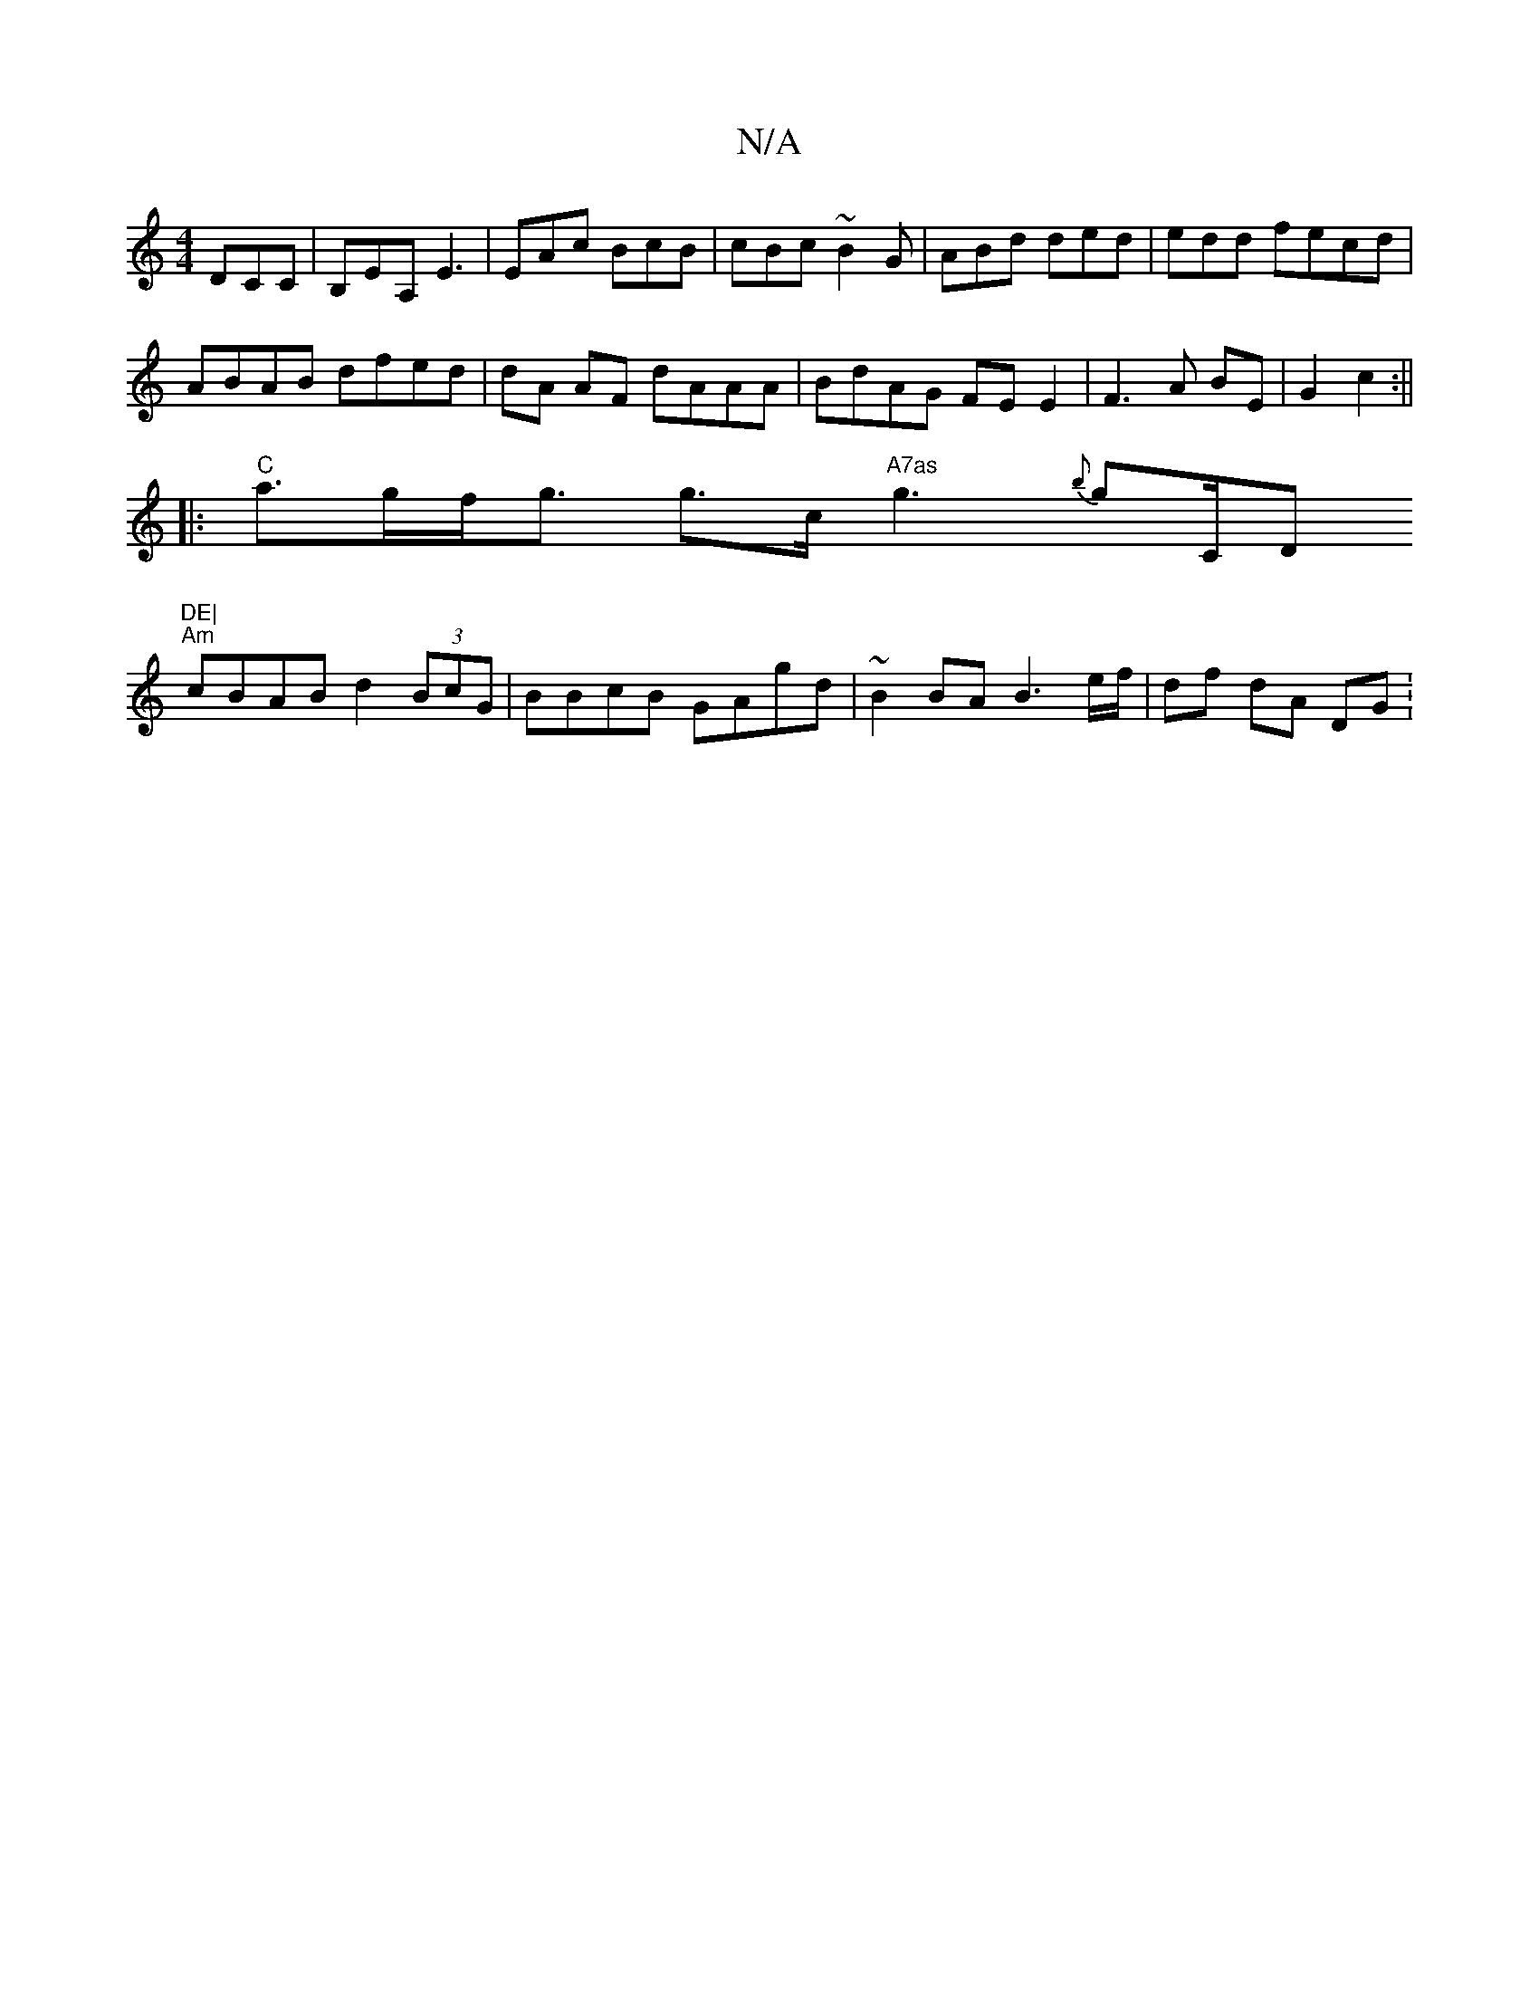 X:1
T:N/A
M:4/4
R:N/A
K:Cmajor
DCC|B,EA, E3|EAc BcB|cBc ~B2G|ABd ded|edd fecd|
ABAB dfed|dA AF dAAA | BdAG FE E2|F3A BE | G2 c2 :||
|:"C"a>gf<g g>c "A7as"g3{b}g"_"C/D"DE|
"Am" cBAB d2 (3BcG | BBcB GAgd | ~B2 BA B3 e/f/ | df dA DG :